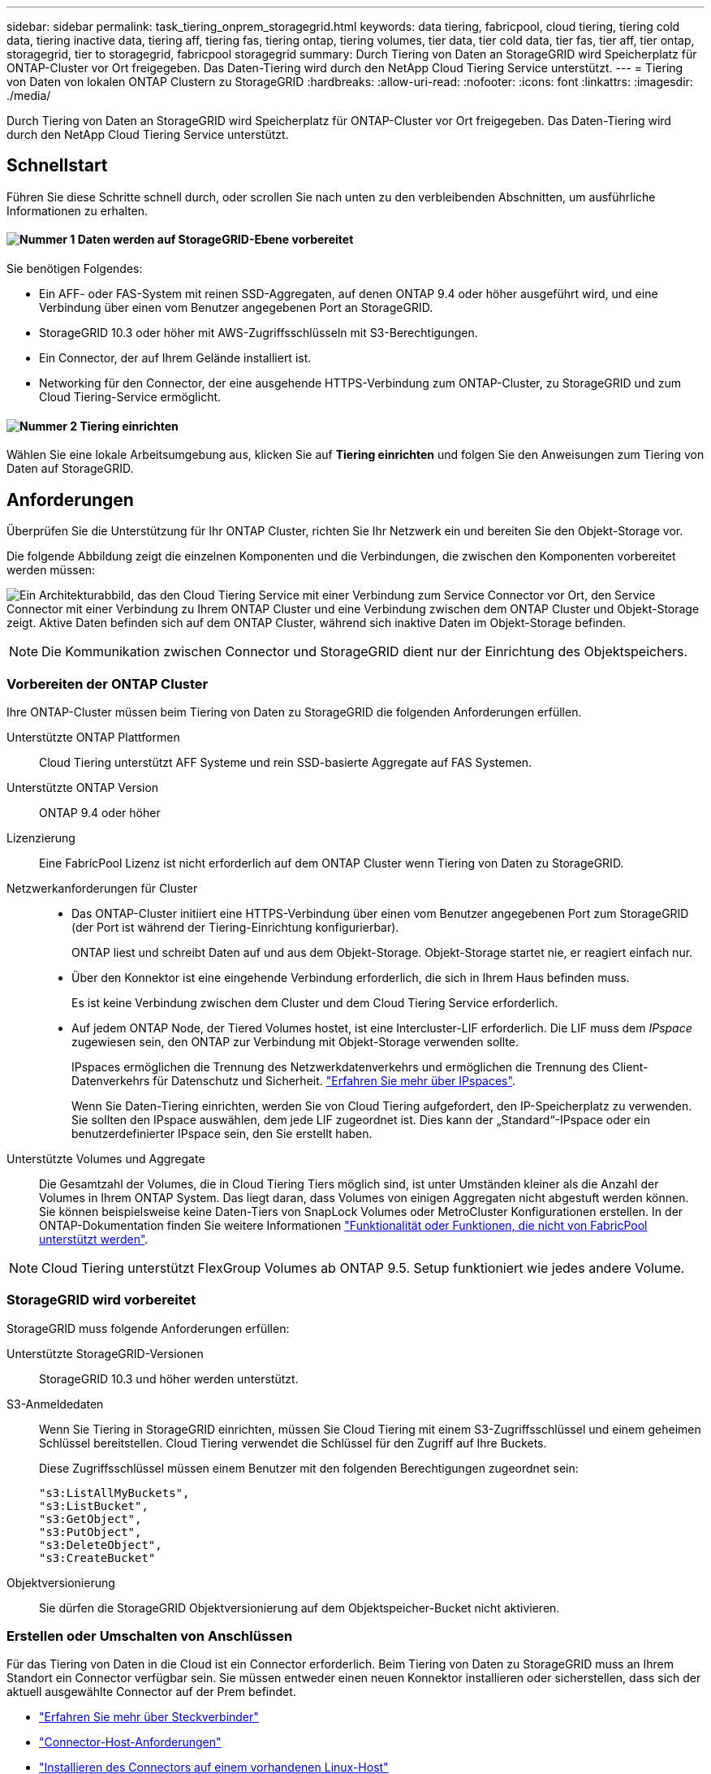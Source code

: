 ---
sidebar: sidebar 
permalink: task_tiering_onprem_storagegrid.html 
keywords: data tiering, fabricpool, cloud tiering, tiering cold data, tiering inactive data, tiering aff, tiering fas, tiering ontap, tiering volumes, tier data, tier cold data, tier fas, tier aff, tier ontap, storagegrid, tier to storagegrid, fabricpool storagegrid 
summary: Durch Tiering von Daten an StorageGRID wird Speicherplatz für ONTAP-Cluster vor Ort freigegeben. Das Daten-Tiering wird durch den NetApp Cloud Tiering Service unterstützt. 
---
= Tiering von Daten von lokalen ONTAP Clustern zu StorageGRID
:hardbreaks:
:allow-uri-read: 
:nofooter: 
:icons: font
:linkattrs: 
:imagesdir: ./media/


[role="lead"]
Durch Tiering von Daten an StorageGRID wird Speicherplatz für ONTAP-Cluster vor Ort freigegeben. Das Daten-Tiering wird durch den NetApp Cloud Tiering Service unterstützt.



== Schnellstart

Führen Sie diese Schritte schnell durch, oder scrollen Sie nach unten zu den verbleibenden Abschnitten, um ausführliche Informationen zu erhalten.



==== image:number1.png["Nummer 1"] Daten werden auf StorageGRID-Ebene vorbereitet

[role="quick-margin-para"]
Sie benötigen Folgendes:

[role="quick-margin-list"]
* Ein AFF- oder FAS-System mit reinen SSD-Aggregaten, auf denen ONTAP 9.4 oder höher ausgeführt wird, und eine Verbindung über einen vom Benutzer angegebenen Port an StorageGRID.
* StorageGRID 10.3 oder höher mit AWS-Zugriffsschlüsseln mit S3-Berechtigungen.
* Ein Connector, der auf Ihrem Gelände installiert ist.
* Networking für den Connector, der eine ausgehende HTTPS-Verbindung zum ONTAP-Cluster, zu StorageGRID und zum Cloud Tiering-Service ermöglicht.




==== image:number2.png["Nummer 2"] Tiering einrichten

[role="quick-margin-para"]
Wählen Sie eine lokale Arbeitsumgebung aus, klicken Sie auf *Tiering einrichten* und folgen Sie den Anweisungen zum Tiering von Daten auf StorageGRID.



== Anforderungen

Überprüfen Sie die Unterstützung für Ihr ONTAP Cluster, richten Sie Ihr Netzwerk ein und bereiten Sie den Objekt-Storage vor.

Die folgende Abbildung zeigt die einzelnen Komponenten und die Verbindungen, die zwischen den Komponenten vorbereitet werden müssen:

image:diagram_cloud_tiering_storagegrid.png["Ein Architekturabbild, das den Cloud Tiering Service mit einer Verbindung zum Service Connector vor Ort, den Service Connector mit einer Verbindung zu Ihrem ONTAP Cluster und eine Verbindung zwischen dem ONTAP Cluster und Objekt-Storage zeigt. Aktive Daten befinden sich auf dem ONTAP Cluster, während sich inaktive Daten im Objekt-Storage befinden."]


NOTE: Die Kommunikation zwischen Connector und StorageGRID dient nur der Einrichtung des Objektspeichers.



=== Vorbereiten der ONTAP Cluster

Ihre ONTAP-Cluster müssen beim Tiering von Daten zu StorageGRID die folgenden Anforderungen erfüllen.

Unterstützte ONTAP Plattformen:: Cloud Tiering unterstützt AFF Systeme und rein SSD-basierte Aggregate auf FAS Systemen.
Unterstützte ONTAP Version:: ONTAP 9.4 oder höher
Lizenzierung:: Eine FabricPool Lizenz ist nicht erforderlich auf dem ONTAP Cluster wenn Tiering von Daten zu StorageGRID.
Netzwerkanforderungen für Cluster::
+
--
* Das ONTAP-Cluster initiiert eine HTTPS-Verbindung über einen vom Benutzer angegebenen Port zum StorageGRID (der Port ist während der Tiering-Einrichtung konfigurierbar).
+
ONTAP liest und schreibt Daten auf und aus dem Objekt-Storage. Objekt-Storage startet nie, er reagiert einfach nur.

* Über den Konnektor ist eine eingehende Verbindung erforderlich, die sich in Ihrem Haus befinden muss.
+
Es ist keine Verbindung zwischen dem Cluster und dem Cloud Tiering Service erforderlich.

* Auf jedem ONTAP Node, der Tiered Volumes hostet, ist eine Intercluster-LIF erforderlich. Die LIF muss dem _IPspace_ zugewiesen sein, den ONTAP zur Verbindung mit Objekt-Storage verwenden sollte.
+
IPspaces ermöglichen die Trennung des Netzwerkdatenverkehrs und ermöglichen die Trennung des Client-Datenverkehrs für Datenschutz und Sicherheit. http://docs.netapp.com/ontap-9/topic/com.netapp.doc.dot-cm-nmg/GUID-69120CF0-F188-434F-913E-33ACB8751A5D.html["Erfahren Sie mehr über IPspaces"^].

+
Wenn Sie Daten-Tiering einrichten, werden Sie von Cloud Tiering aufgefordert, den IP-Speicherplatz zu verwenden. Sie sollten den IPspace auswählen, dem jede LIF zugeordnet ist. Dies kann der „Standard“-IPspace oder ein benutzerdefinierter IPspace sein, den Sie erstellt haben.



--
Unterstützte Volumes und Aggregate:: Die Gesamtzahl der Volumes, die in Cloud Tiering Tiers möglich sind, ist unter Umständen kleiner als die Anzahl der Volumes in Ihrem ONTAP System. Das liegt daran, dass Volumes von einigen Aggregaten nicht abgestuft werden können. Sie können beispielsweise keine Daten-Tiers von SnapLock Volumes oder MetroCluster Konfigurationen erstellen. In der ONTAP-Dokumentation finden Sie weitere Informationen link:http://docs.netapp.com/ontap-9/topic/com.netapp.doc.dot-cm-psmg/GUID-8E421CC9-1DE1-492F-A84C-9EB1B0177807.html["Funktionalität oder Funktionen, die nicht von FabricPool unterstützt werden"^].



NOTE: Cloud Tiering unterstützt FlexGroup Volumes ab ONTAP 9.5. Setup funktioniert wie jedes andere Volume.



=== StorageGRID wird vorbereitet

StorageGRID muss folgende Anforderungen erfüllen:

Unterstützte StorageGRID-Versionen:: StorageGRID 10.3 und höher werden unterstützt.
S3-Anmeldedaten:: Wenn Sie Tiering in StorageGRID einrichten, müssen Sie Cloud Tiering mit einem S3-Zugriffsschlüssel und einem geheimen Schlüssel bereitstellen. Cloud Tiering verwendet die Schlüssel für den Zugriff auf Ihre Buckets.
+
--
Diese Zugriffsschlüssel müssen einem Benutzer mit den folgenden Berechtigungen zugeordnet sein:

[source, json]
----
"s3:ListAllMyBuckets",
"s3:ListBucket",
"s3:GetObject",
"s3:PutObject",
"s3:DeleteObject",
"s3:CreateBucket"
----
--
Objektversionierung:: Sie dürfen die StorageGRID Objektversionierung auf dem Objektspeicher-Bucket nicht aktivieren.




=== Erstellen oder Umschalten von Anschlüssen

Für das Tiering von Daten in die Cloud ist ein Connector erforderlich. Beim Tiering von Daten zu StorageGRID muss an Ihrem Standort ein Connector verfügbar sein. Sie müssen entweder einen neuen Konnektor installieren oder sicherstellen, dass sich der aktuell ausgewählte Connector auf der Prem befindet.

* link:concept_connectors.html["Erfahren Sie mehr über Steckverbinder"]
* link:reference_cloud_mgr_reqs.html["Connector-Host-Anforderungen"]
* link:task_installing_linux.html["Installieren des Connectors auf einem vorhandenen Linux-Host"]
* link:task_managing_connectors.html["Wechseln zwischen den Anschlüssen"]




=== Vorbereiten der Vernetzung für den Connector

Stellen Sie sicher, dass der Connector über die erforderlichen Netzwerkverbindungen verfügt.

.Schritte
. Stellen Sie sicher, dass das Netzwerk, in dem der Connector installiert ist, folgende Verbindungen ermöglicht:
+
** Eine ausgehende Internetverbindung zum Cloud Tiering-Service über Port 443 (HTTPS)
** Eine HTTPS-Verbindung über Port 443 zu StorageGRID
** Eine HTTPS-Verbindung über Port 443 zu Ihren ONTAP Clustern






== Tiering inaktiver Daten von dem ersten Cluster zu StorageGRID

Starten Sie nach der Vorbereitung der Umgebung das Tiering inaktiver Daten aus dem ersten Cluster.

.Was Sie benötigen
* link:task_discovering_ontap.html["Eine Arbeitsumgebung vor Ort"].
* Einen AWS-Zugriffsschlüssel mit den erforderlichen S3-Berechtigungen.


.Schritte
. Wählen Sie ein On-Premises-Cluster aus.
. Klicken Sie Auf *Tiering Einrichten*.
+
image:screenshot_setup_tiering_onprem.gif["Ein Screenshot, der die Option „Tiering einrichten“ zeigt, die auf der rechten Seite des Bildschirms angezeigt wird, nachdem Sie eine lokale ONTAP Arbeitsumgebung ausgewählt haben."]

+
Sie befinden sich jetzt im Tiering Dashboard.

. Klicken Sie neben dem Cluster auf *Tiering einrichten*.
. Führen Sie die Schritte auf der Seite *Tiering Setup* aus:
+
.. *Wählen Sie Ihren Anbieter*: Wählen Sie StorageGRID.
.. *Server*: Geben Sie den FQDN des StorageGRID-Servers ein, geben Sie den Port ein, den ONTAP für die HTTPS-Kommunikation mit StorageGRID verwenden soll, und geben Sie den Zugriffsschlüssel und den geheimen Schlüssel für ein AWS-Konto ein, das über die erforderlichen S3-Berechtigungen verfügt.
.. *Bucket*: Fügen Sie einen neuen Bucket hinzu oder wählen Sie einen vorhandenen Bucket für die Tiered Data aus.
.. *Clusternetzwerk*: Wählen Sie den IPspace aus, den ONTAP verwenden soll, um eine Verbindung zum Objekt-Storage herzustellen, und klicken Sie auf *Weiter*.
+
Durch die Auswahl des richtigen IPspaces wird sichergestellt, dass Cloud Tiering eine Verbindung von ONTAP mit dem Objekt-Storage Ihres Cloud-Providers einrichten kann.



. Klicken Sie auf *Weiter*, um die Volumes auszuwählen, die Sie abstufen möchten.
. Richten Sie auf der Seite *Tier Volumes* Tiering für jedes Volume ein. Klicken Sie auf das image:screenshot_edit_icon.gif["Ein Screenshot des Bearbeiten-Symbols, der am Ende jeder Zeile in der Tabelle für das Tiering von Volumes angezeigt wird"] Symbol, wählen Sie eine Tiering-Richtlinie aus, passen Sie optional die Kühltage an und klicken Sie auf *Apply*.
+
link:concept_cloud_tiering.html#volume-tiering-policies["Weitere Informationen zu Volume Tiering Policies"].

+
image:https://docs.netapp.com/us-en/cloud-tiering/media/screenshot_volumes_select.gif["Ein Screenshot, in dem die auf der Seite Quellvolumen auswählen ausgewählten Volumes angezeigt werden."]



.Ergebnis
Sie haben erfolgreich das Daten-Tiering von Volumes auf dem Cluster zu StorageGRID eingerichtet.

.Was kommt als Nächstes?
Sie können weitere Cluster hinzufügen oder Informationen zu den aktiven und inaktiven Daten auf dem Cluster prüfen. Weitere Informationen finden Sie unter link:task_managing_tiering.html["Managen von Daten-Tiering von Clustern"].
